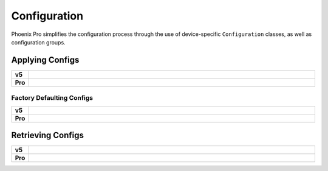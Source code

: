 Configuration
=============

Phoenix Pro simplifies the configuration process through the use of device-specific ``Configuration`` classes, as well as configuration groups.

Applying Configs
----------------

.. list-table::
   :stub-columns: 1
   :width: 100%
   :widths: 1 99

   * - v5
     - .. tab-set::

         .. tab-item:: Java
            :sync: Java

            .. code-block:: Java

               // set slot 0 gains
               // 50 ms timeout on each config call
               m_motor.config_kF(0, 0.05, 50);
               m_motor.config_kP(0, 0.046, 50);
               m_motor.config_kI(0, 0.0002, 50);
               m_motor.config_kD(0, 0.42, 50);

         .. tab-item:: C++
            :sync: C++

            .. code-block:: cpp

               // set slot 0 gains
               // 50 ms timeout on each config call
               m_motor.Config_kF(0, 0.05, 50);
               m_motor.Config_kP(0, 0.046, 50);
               m_motor.Config_kI(0, 0.0002, 50);
               m_motor.Config_kD(0, 0.42, 50);

   * - Pro
     - .. tab-set::

         .. tab-item:: Java
            :sync: Java

            .. code-block:: java

               // set slot 0 gains
               var slot0Configs = new Slot0Configs();
               slot0Configs.kV = 0.12;
               slot0Configs.kP = 0.11;
               slot0Configs.kI = 0.5;
               slot0Configs.kD = 0.001;

               // apply gains, 50 ms total timeout
               m_talonFX.getConfigurator().apply(slot0Configs, 0.050);

         .. tab-item:: C++
            :sync: C++

            .. code-block:: cpp

               // set slot 0 gains
               configs::Slot0Configs slot0Configs{};
               slot0Configs.kV = 0.12;
               slot0Configs.kP = 0.11;
               slot0Configs.kI = 0.5;
               slot0Configs.kD = 0.001;

               // apply gains, 50 ms total timeout
               m_talonFX.GetConfigurator().Apply(slot0Configs, 50_ms);

Factory Defaulting Configs
^^^^^^^^^^^^^^^^^^^^^^^^^^

.. list-table::
   :stub-columns: 1
   :width: 100%
   :widths: 1 99

   * - v5
     - .. tab-set::

         .. tab-item:: Java
            :sync: Java

            .. code-block:: Java

               // user must remember to factory default if they configure devices in code
               m_motor.configFactoryDefault();

         .. tab-item:: C++
            :sync: C++

            .. code-block:: cpp

               // user must remember to factory default if they configure devices in code
               m_motor.ConfigFactoryDefault();

   * - Pro
     - .. tab-set::

         .. tab-item:: Java
            :sync: Java

            .. code-block:: Java

               // any unmodified configs in a configuration object are *automatically* factory-defaulted;
               // user can perform a full factory default by passing a new device configuration object
               m_motor.getConfigurator().apply(new TalonFXConfiguration());

         .. tab-item:: C++
            :sync: C++

            .. code-block:: cpp

               // any unmodified configs in a configuration object are *automatically* factory-defaulted;
               // user can perform a full factory default by passing a new device configuration object
               m_motor.GetConfigurator().Apply(TalonFXConfiguration{});

Retrieving Configs
------------------

.. list-table::
   :stub-columns: 1
   :width: 100%
   :widths: 1 99

   * - v5
     - .. tab-set::

         .. tab-item:: Java
            :sync: Java

            .. code-block:: Java

               // a limited number of configs have configGet* methods;
               // for example, you can get the supply current limits
               var supplyCurLim = new SupplyCurrentLimitConfiguration();
               m_motor.configGetSupplyCurrentLimit(supplyCurLim);

         .. tab-item:: C++
            :sync: C++

            .. code-block:: cpp

               // a limited number of configs have ConfigGet* methods;
               // for example, you can get the supply current limits
               SupplyCurrentLimitConfiguration supplyCurLim{};
               m_motor.ConfigGetSupplyCurrentLimit(supplyCurLim);

   * - Pro
     - .. tab-set::

         .. tab-item:: Java
            :sync: Java

            .. code-block:: Java

               var fx_cfg = new TalonFXConfiguration();
               // fetch *all* configs currently applied to the device
               m_motor.getConfigurator().refresh(fx_cfg);

         .. tab-item:: C++
            :sync: C++

            .. code-block:: cpp

               configs::TalonFXConfiguration fx_cfg{};
               // fetch *all* configs currently applied to the device
               m_motor.GetConfigurator().Refresh(fx_cfg);
